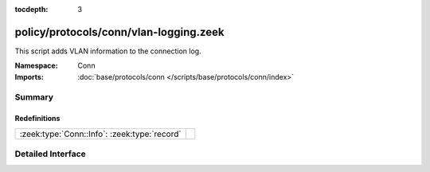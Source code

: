 :tocdepth: 3

policy/protocols/conn/vlan-logging.zeek
=======================================
.. zeek:namespace:: Conn

This script adds VLAN information to the connection log.

:Namespace: Conn
:Imports: :doc:`base/protocols/conn </scripts/base/protocols/conn/index>`

Summary
~~~~~~~
Redefinitions
#############
============================================ =
:zeek:type:`Conn::Info`: :zeek:type:`record` 
============================================ =


Detailed Interface
~~~~~~~~~~~~~~~~~~

